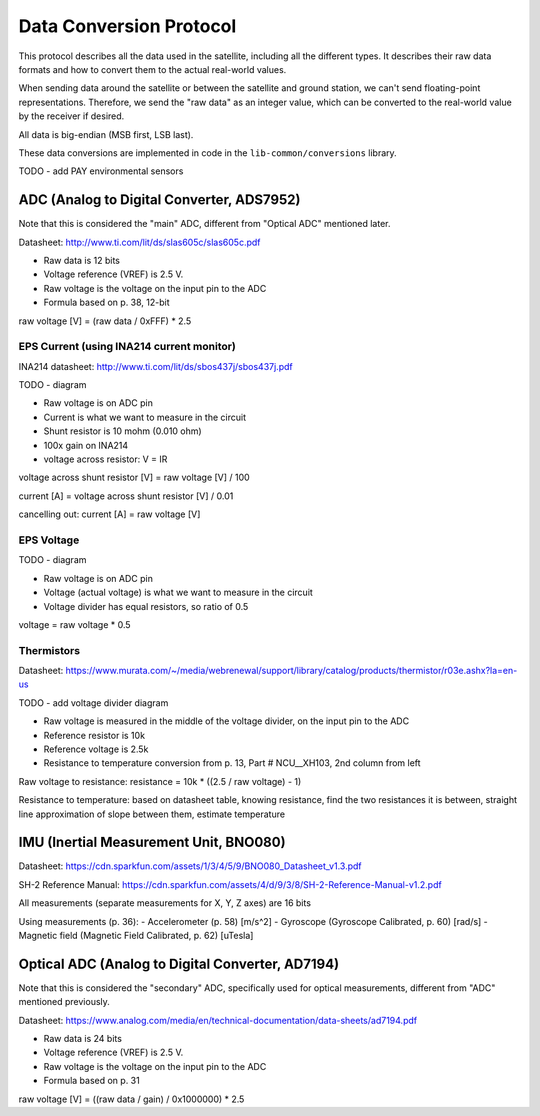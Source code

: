 Data Conversion Protocol
========================

This protocol describes all the data used in the satellite, including all the different types. It describes their raw data formats and how to convert them to the actual real-world values.

When sending data around the satellite or between the satellite and ground station, we can't send floating-point representations. Therefore, we send the "raw data" as an integer value, which can be converted to the real-world value by the receiver if desired.

All data is big-endian (MSB first, LSB last).

These data conversions are implemented in code in the ``lib-common/conversions`` library.

TODO - add PAY environmental sensors

ADC (Analog to Digital Converter, ADS7952)
------------------------------------------

Note that this is considered the "main" ADC, different from "Optical ADC" mentioned later.

Datasheet: http://www.ti.com/lit/ds/slas605c/slas605c.pdf

- Raw data is 12 bits
- Voltage reference (VREF) is 2.5 V.
- Raw voltage is the voltage on the input pin to the ADC
- Formula based on p. 38, 12-bit

raw voltage [V] = (raw data / 0xFFF) * 2.5

EPS Current (using INA214 current monitor)
^^^^^^^^^^^^^^^^^^^^^^^^^^^^^^^^^^^^^^^^^^

INA214 datasheet: http://www.ti.com/lit/ds/sbos437j/sbos437j.pdf

TODO - diagram

- Raw voltage is on ADC pin
- Current is what we want to measure in the circuit
- Shunt resistor is 10 mohm (0.010 ohm)
- 100x gain on INA214
- voltage across resistor: V = IR

voltage across shunt resistor [V] = raw voltage [V] / 100

current [A] = voltage across shunt resistor [V] / 0.01

cancelling out: current [A] = raw voltage [V]

EPS Voltage
^^^^^^^^^^^

TODO - diagram

- Raw voltage is on ADC pin
- Voltage (actual voltage) is what we want to measure in the circuit
- Voltage divider has equal resistors, so ratio of 0.5

voltage = raw voltage * 0.5

Thermistors
^^^^^^^^^^^

Datasheet: https://www.murata.com/~/media/webrenewal/support/library/catalog/products/thermistor/r03e.ashx?la=en-us

TODO - add voltage divider diagram

- Raw voltage is measured in the middle of the voltage divider, on the input pin to the ADC
- Reference resistor is 10k
- Reference voltage is 2.5k
- Resistance to temperature conversion from p. 13, Part # NCU__XH103, 2nd column from left

Raw voltage to resistance: resistance = 10k * ((2.5 / raw voltage) - 1)

Resistance to temperature: based on datasheet table, knowing resistance, find the two resistances it is between, straight line approximation of slope between them, estimate temperature

IMU (Inertial Measurement Unit, BNO080)
---------------------------------------

Datasheet: https://cdn.sparkfun.com/assets/1/3/4/5/9/BNO080_Datasheet_v1.3.pdf

SH-2 Reference Manual: https://cdn.sparkfun.com/assets/4/d/9/3/8/SH-2-Reference-Manual-v1.2.pdf

All measurements (separate measurements for X, Y, Z axes) are 16 bits

Using measurements (p. 36):
- Accelerometer (p. 58) [m/s^2]
- Gyroscope (Gyroscope Calibrated, p. 60) [rad/s]
- Magnetic field (Magnetic Field Calibrated, p. 62) [uTesla]

Optical ADC (Analog to Digital Converter, AD7194)
------------------------------------------

Note that this is considered the "secondary" ADC, specifically used for optical measurements, different from "ADC" mentioned previously.

Datasheet: https://www.analog.com/media/en/technical-documentation/data-sheets/ad7194.pdf

- Raw data is 24 bits
- Voltage reference (VREF) is 2.5 V.
- Raw voltage is the voltage on the input pin to the ADC
- Formula based on p. 31

raw voltage [V] = ((raw data / gain) / 0x1000000) * 2.5
